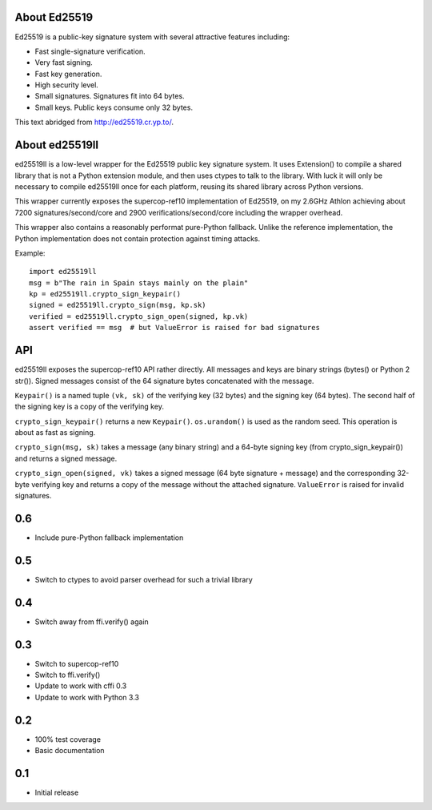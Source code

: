 About Ed25519
=============

Ed25519 is a public-key signature system with several attractive features 
including:

* Fast single-signature verification.
* Very fast signing.
* Fast key generation.
* High security level.
* Small signatures. Signatures fit into 64 bytes.
* Small keys. Public keys consume only 32 bytes. 

This text abridged from http://ed25519.cr.yp.to/.

About ed25519ll
===============

ed25519ll is a low-level wrapper for the Ed25519 public key signature
system. It uses Extension() to compile a shared library that is not a
Python extension module, and then uses ctypes to talk to the library. With
luck it will only be necessary to compile ed25519ll once for each
platform, reusing its shared library across Python versions.

This wrapper currently exposes the supercop-ref10 implementation of
Ed25519, on my 2.6GHz Athlon achieving about 7200 signatures/second/core
and 2900 verifications/second/core including the wrapper overhead.

This wrapper also contains a reasonably performat pure-Python
fallback. Unlike the reference implementation, the Python implementation
does not contain protection against timing attacks.

Example::

    import ed25519ll
    msg = b"The rain in Spain stays mainly on the plain"
    kp = ed25519ll.crypto_sign_keypair()
    signed = ed25519ll.crypto_sign(msg, kp.sk) 
    verified = ed25519ll.crypto_sign_open(signed, kp.vk)
    assert verified == msg  # but ValueError is raised for bad signatures 

API
===

ed25519ll exposes the supercop-ref10 API rather directly. All messages and keys
are binary strings (bytes() or Python 2 str()). Signed messages consist of the
64 signature bytes concatenated with the message.

``Keypair()`` is a named tuple ``(vk, sk)`` of the verifying key (32 bytes) and
the signing key (64 bytes). The second half of the signing key is a copy of the
verifying key.

``crypto_sign_keypair()`` returns a new ``Keypair()``. ``os.urandom()`` is used
as the random seed. This operation is about as fast as signing.

``crypto_sign(msg, sk)`` takes a message (any binary string) and a 64-byte 
signing key (from crypto_sign_keypair()) and returns a signed message.

``crypto_sign_open(signed, vk)`` takes a signed message (64 byte signature + 
message) and the corresponding 32-byte verifying key and returns a copy of the
message without the attached signature. ``ValueError`` is raised for invalid
signatures.


0.6
===
- Include pure-Python fallback implementation

0.5
===
- Switch to ctypes to avoid parser overhead for such a trivial library

0.4
===
- Switch away from ffi.verify() again

0.3
===
- Switch to supercop-ref10
- Switch to ffi.verify()
- Update to work with cffi 0.3
- Update to work with Python 3.3 

0.2
===
- 100% test coverage
- Basic documentation

0.1
===

- Initial release


